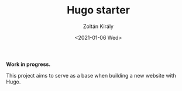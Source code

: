 #+TITLE: Hugo starter
#+AUTHOR: Zoltán Király
#+EMAIL: zoliky@gmail.com
#+DATE: <2021-01-06 Wed>

*Work in progress.*

This project aims to serve as a base when building a new website with Hugo.

[[./demo.png]]